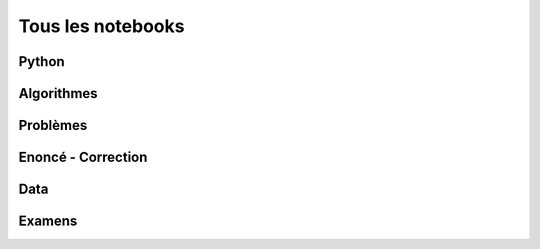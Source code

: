 
==================
Tous les notebooks
==================

Python
======

.. nblinkgallery::
    :caption: Python

    practice/py-base/classes_2048
    practice/py-base/classe_de
    practice/py-base/classes_metro
    practice/py-base/code_liste_tuple
    practice/py-base/code_multinomial
    practice/py-base/coloriage_carre
    practice/py-base/de_rotation
    practice/py-base/exercice_hash
    practice/py-base/exercice_json_xml
    practice/py-base/exercice_pi
    practice/py-base/exercice_regex
    practice/py-base/exercice_serialisation_json
    practice/py-base/histogramme_rapide
    practice/py-base/nbheap
    practice/py-base/pivot_gauss
    practice/py-base/profile_gini
    practice/py-base/profiling_conv
    practice/py-base/profiling_example
    practice/py-base/recherche_dichotomique
    practice/py-base/structures_donnees_conversion
    practice/py-base/tableau_contingence
    practice/py-base/tri_nlnd

Algorithmes
===========

.. nblinkgallery::
    :caption: Algorithmes

    practice/algo-base/BJKST
    practice/algo-base/exercice_compose_connexe
    practice/algo-base/exercice_edit_distance
    practice/algo-base/exercice_editdist
    practice/algo-base/exercice_echelle
    practice/algo-base/exercice_plus_grande_somme
    practice/algo-base/exercice_simulation_covid
    practice/algo-base/exercice_ordonnancement
    practice/algo-base/exercice_random_graph
    practice/algo-base/exercice_simulation_covid_simple
    practice/algo-base/exercice_suffix
    practice/algo-base/exercice_topk
    practice/algo-base/exercice_tsp
    practice/algo-base/exercice_xn
    practice/algo-base/matrix_dictionary
    practice/algo-base/tsp_aparte

Problèmes
=========

.. nblinkgallery::
    :caption: Problèmes

    practice/algo-compose/exercice_morse
    practice/algo-compose/paris_parcours
    practice/algo-compose/vigenere

Enoncé - Correction
===================

.. nblinkgallery::
    :caption: Python

    practice/tds-base/classes_heritage
    practice/tds-base/classes_heritage_correction
    practice/tds-base/classes_carre_magique
    practice/tds-base/classes_carre_magique_correction
    practice/tds-base/dictionnaire_vigenere
    practice/tds-base/dictionnaire_vigenere_correction
    practice/tds-base/integrale_rectangle
    practice/tds-base/integrale_rectangle_correction
    practice/tds-base/j2048
    practice/tds-base/j2048_correction
    practice/tds-base/module_file_regex
    practice/tds-base/module_file_regex_correction
    practice/tds-base/premiers_pas
    practice/tds-base/premiers_pas_correction
    practice/tds-base/pyramide_bigarree
    practice/tds-base/pyramide_bigarree_correction
    practice/tds-base/texte_langue
    practice/tds-base/texte_langue_correction
    practice/tds-base/variable_boucle_tests
    practice/tds-base/variable_boucle_tests_correction

.. nblinkgallery::
    :caption: Algorithmes

    practice/tds-algo/puzzle_algo_1
    practice/tds-algo/puzzle_algo_1_correction
    practice/tds-algo/puzzle_algo_2
    practice/tds-algo/puzzle_algo_2_correction
    practice/tds-algo/gentry_integer_encryption
    practice/tds-algo/gentry_integer_encryption_correction
    practice/tds-algo/knn_high_dimension
    practice/tds-algo/knn_high_dimension_correction

Data
====

.. nblinkgallery::
    :caption: Data

    c_data/nb_array
    c_data/nb_dataframe
    c_data/nb_numpy
    c_data/nb_pandas

Examens
=======

.. nblinkgallery::
    :caption: Examens

    practice/exams/td_note_2013_coloriage_correction
    practice/exams/td_note_2013_coloriage_correction
    practice/exams/interro_rapide_20_minutes_2014_09
    practice/exams/interro_rapide_20_minutes_2014_10
    practice/exams/interro_rapide_20_minutes_2014_11
    practice/exams/interro_rapide_20_minutes_2014_12
    practice/exams/interro_rapide_20_minutes_2015_09
    practice/exams/interro_rapide_20_minutes_2015_11
    practice/exams/td_note_2015_rattrapage_enonce
    practice/exams/td_note_2015
    practice/exams/td_note_2016
    practice/exams/td_note_2017
    practice/exams/td_note_2017_2
    practice/exams/td_note_2018_1
    practice/exams/td_note_2018_2
    practice/exams/td_note_2019_1
    practice/exams/td_note_2019_2
    practice/exams/td_note_2020_1
    practice/exams/td_note_2020_2
    practice/exams/td_note_2021
    practice/exams/td_note_2022
    practice/exams/td_note_2022_rattrapage
    practice/exams/td_note_2022_rattrapage2
    practice/exams/td_note_2023

